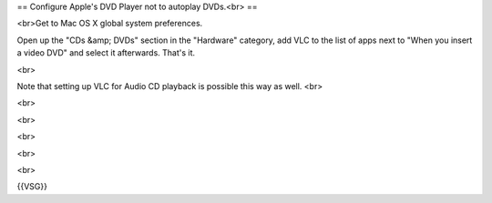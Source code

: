 == Configure Apple's DVD Player not to autoplay DVDs.<br> ==

<br>Get to Mac OS X global system preferences.

Open up the "CDs &amp; DVDs" section in the "Hardware" category, add VLC
to the list of apps next to "When you insert a video DVD" and select it
afterwards. That's it.

<br>

Note that setting up VLC for Audio CD playback is possible this way as
well. <br>

<br>

<br>

<br>

<br>

<br>

{{VSG}}
